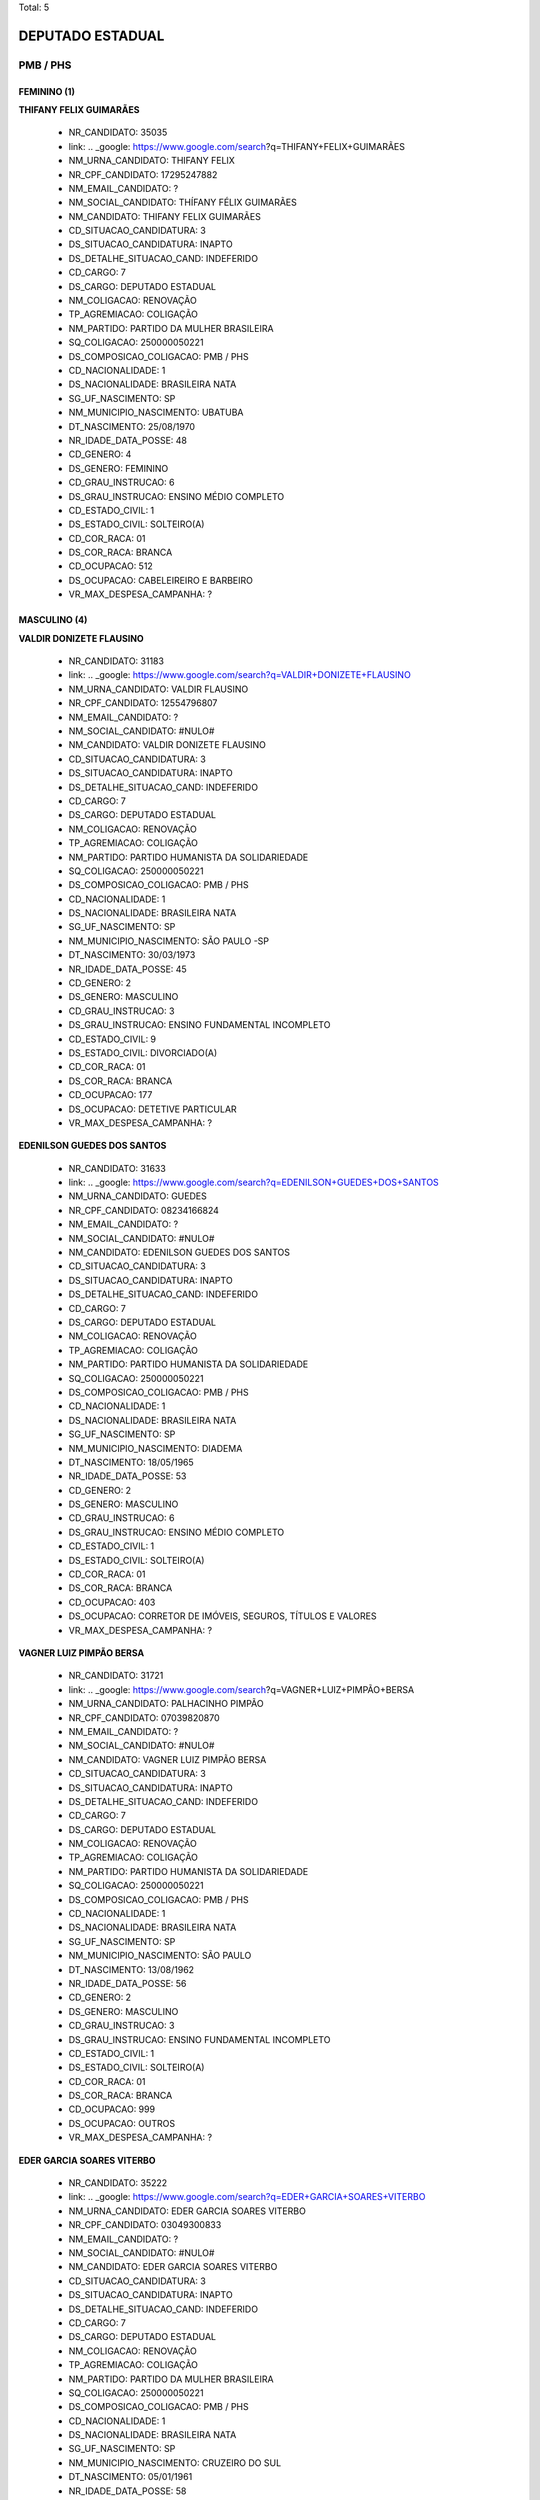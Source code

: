 Total: 5

DEPUTADO ESTADUAL
=================

PMB / PHS
---------

FEMININO (1)
............

**THIFANY FELIX GUIMARÃES**

  - NR_CANDIDATO: 35035
  - link: .. _google: https://www.google.com/search?q=THIFANY+FELIX+GUIMARÃES
  - NM_URNA_CANDIDATO: THIFANY FELIX
  - NR_CPF_CANDIDATO: 17295247882
  - NM_EMAIL_CANDIDATO: ?
  - NM_SOCIAL_CANDIDATO: THÍFANY FÉLIX GUIMARÃES
  - NM_CANDIDATO: THIFANY FELIX GUIMARÃES
  - CD_SITUACAO_CANDIDATURA: 3
  - DS_SITUACAO_CANDIDATURA: INAPTO
  - DS_DETALHE_SITUACAO_CAND: INDEFERIDO
  - CD_CARGO: 7
  - DS_CARGO: DEPUTADO ESTADUAL
  - NM_COLIGACAO: RENOVAÇÃO 
  - TP_AGREMIACAO: COLIGAÇÃO
  - NM_PARTIDO: PARTIDO DA MULHER BRASILEIRA
  - SQ_COLIGACAO: 250000050221
  - DS_COMPOSICAO_COLIGACAO: PMB / PHS
  - CD_NACIONALIDADE: 1
  - DS_NACIONALIDADE: BRASILEIRA NATA
  - SG_UF_NASCIMENTO: SP
  - NM_MUNICIPIO_NASCIMENTO: UBATUBA
  - DT_NASCIMENTO: 25/08/1970
  - NR_IDADE_DATA_POSSE: 48
  - CD_GENERO: 4
  - DS_GENERO: FEMININO
  - CD_GRAU_INSTRUCAO: 6
  - DS_GRAU_INSTRUCAO: ENSINO MÉDIO COMPLETO
  - CD_ESTADO_CIVIL: 1
  - DS_ESTADO_CIVIL: SOLTEIRO(A)
  - CD_COR_RACA: 01
  - DS_COR_RACA: BRANCA
  - CD_OCUPACAO: 512
  - DS_OCUPACAO: CABELEIREIRO E BARBEIRO
  - VR_MAX_DESPESA_CAMPANHA: ?


MASCULINO (4)
.............

**VALDIR DONIZETE FLAUSINO**

  - NR_CANDIDATO: 31183
  - link: .. _google: https://www.google.com/search?q=VALDIR+DONIZETE+FLAUSINO
  - NM_URNA_CANDIDATO: VALDIR FLAUSINO
  - NR_CPF_CANDIDATO: 12554796807
  - NM_EMAIL_CANDIDATO: ?
  - NM_SOCIAL_CANDIDATO: #NULO#
  - NM_CANDIDATO: VALDIR DONIZETE FLAUSINO
  - CD_SITUACAO_CANDIDATURA: 3
  - DS_SITUACAO_CANDIDATURA: INAPTO
  - DS_DETALHE_SITUACAO_CAND: INDEFERIDO
  - CD_CARGO: 7
  - DS_CARGO: DEPUTADO ESTADUAL
  - NM_COLIGACAO: RENOVAÇÃO 
  - TP_AGREMIACAO: COLIGAÇÃO
  - NM_PARTIDO: PARTIDO HUMANISTA DA SOLIDARIEDADE
  - SQ_COLIGACAO: 250000050221
  - DS_COMPOSICAO_COLIGACAO: PMB / PHS
  - CD_NACIONALIDADE: 1
  - DS_NACIONALIDADE: BRASILEIRA NATA
  - SG_UF_NASCIMENTO: SP
  - NM_MUNICIPIO_NASCIMENTO: SÃO PAULO -SP
  - DT_NASCIMENTO: 30/03/1973
  - NR_IDADE_DATA_POSSE: 45
  - CD_GENERO: 2
  - DS_GENERO: MASCULINO
  - CD_GRAU_INSTRUCAO: 3
  - DS_GRAU_INSTRUCAO: ENSINO FUNDAMENTAL INCOMPLETO
  - CD_ESTADO_CIVIL: 9
  - DS_ESTADO_CIVIL: DIVORCIADO(A)
  - CD_COR_RACA: 01
  - DS_COR_RACA: BRANCA
  - CD_OCUPACAO: 177
  - DS_OCUPACAO: DETETIVE PARTICULAR
  - VR_MAX_DESPESA_CAMPANHA: ?


**EDENILSON GUEDES DOS SANTOS**

  - NR_CANDIDATO: 31633
  - link: .. _google: https://www.google.com/search?q=EDENILSON+GUEDES+DOS+SANTOS
  - NM_URNA_CANDIDATO: GUEDES
  - NR_CPF_CANDIDATO: 08234166824
  - NM_EMAIL_CANDIDATO: ?
  - NM_SOCIAL_CANDIDATO: #NULO#
  - NM_CANDIDATO: EDENILSON GUEDES DOS SANTOS
  - CD_SITUACAO_CANDIDATURA: 3
  - DS_SITUACAO_CANDIDATURA: INAPTO
  - DS_DETALHE_SITUACAO_CAND: INDEFERIDO
  - CD_CARGO: 7
  - DS_CARGO: DEPUTADO ESTADUAL
  - NM_COLIGACAO: RENOVAÇÃO 
  - TP_AGREMIACAO: COLIGAÇÃO
  - NM_PARTIDO: PARTIDO HUMANISTA DA SOLIDARIEDADE
  - SQ_COLIGACAO: 250000050221
  - DS_COMPOSICAO_COLIGACAO: PMB / PHS
  - CD_NACIONALIDADE: 1
  - DS_NACIONALIDADE: BRASILEIRA NATA
  - SG_UF_NASCIMENTO: SP
  - NM_MUNICIPIO_NASCIMENTO: DIADEMA
  - DT_NASCIMENTO: 18/05/1965
  - NR_IDADE_DATA_POSSE: 53
  - CD_GENERO: 2
  - DS_GENERO: MASCULINO
  - CD_GRAU_INSTRUCAO: 6
  - DS_GRAU_INSTRUCAO: ENSINO MÉDIO COMPLETO
  - CD_ESTADO_CIVIL: 1
  - DS_ESTADO_CIVIL: SOLTEIRO(A)
  - CD_COR_RACA: 01
  - DS_COR_RACA: BRANCA
  - CD_OCUPACAO: 403
  - DS_OCUPACAO: CORRETOR DE IMÓVEIS, SEGUROS, TÍTULOS E VALORES
  - VR_MAX_DESPESA_CAMPANHA: ?


**VAGNER LUIZ PIMPÃO BERSA**

  - NR_CANDIDATO: 31721
  - link: .. _google: https://www.google.com/search?q=VAGNER+LUIZ+PIMPÃO+BERSA
  - NM_URNA_CANDIDATO: PALHACINHO PIMPÃO
  - NR_CPF_CANDIDATO: 07039820870
  - NM_EMAIL_CANDIDATO: ?
  - NM_SOCIAL_CANDIDATO: #NULO#
  - NM_CANDIDATO: VAGNER LUIZ PIMPÃO BERSA
  - CD_SITUACAO_CANDIDATURA: 3
  - DS_SITUACAO_CANDIDATURA: INAPTO
  - DS_DETALHE_SITUACAO_CAND: INDEFERIDO
  - CD_CARGO: 7
  - DS_CARGO: DEPUTADO ESTADUAL
  - NM_COLIGACAO: RENOVAÇÃO 
  - TP_AGREMIACAO: COLIGAÇÃO
  - NM_PARTIDO: PARTIDO HUMANISTA DA SOLIDARIEDADE
  - SQ_COLIGACAO: 250000050221
  - DS_COMPOSICAO_COLIGACAO: PMB / PHS
  - CD_NACIONALIDADE: 1
  - DS_NACIONALIDADE: BRASILEIRA NATA
  - SG_UF_NASCIMENTO: SP
  - NM_MUNICIPIO_NASCIMENTO: SÃO PAULO
  - DT_NASCIMENTO: 13/08/1962
  - NR_IDADE_DATA_POSSE: 56
  - CD_GENERO: 2
  - DS_GENERO: MASCULINO
  - CD_GRAU_INSTRUCAO: 3
  - DS_GRAU_INSTRUCAO: ENSINO FUNDAMENTAL INCOMPLETO
  - CD_ESTADO_CIVIL: 1
  - DS_ESTADO_CIVIL: SOLTEIRO(A)
  - CD_COR_RACA: 01
  - DS_COR_RACA: BRANCA
  - CD_OCUPACAO: 999
  - DS_OCUPACAO: OUTROS
  - VR_MAX_DESPESA_CAMPANHA: ?


**EDER GARCIA SOARES VITERBO**

  - NR_CANDIDATO: 35222
  - link: .. _google: https://www.google.com/search?q=EDER+GARCIA+SOARES+VITERBO
  - NM_URNA_CANDIDATO: EDER GARCIA SOARES VITERBO
  - NR_CPF_CANDIDATO: 03049300833
  - NM_EMAIL_CANDIDATO: ?
  - NM_SOCIAL_CANDIDATO: #NULO#
  - NM_CANDIDATO: EDER GARCIA SOARES VITERBO
  - CD_SITUACAO_CANDIDATURA: 3
  - DS_SITUACAO_CANDIDATURA: INAPTO
  - DS_DETALHE_SITUACAO_CAND: INDEFERIDO
  - CD_CARGO: 7
  - DS_CARGO: DEPUTADO ESTADUAL
  - NM_COLIGACAO: RENOVAÇÃO 
  - TP_AGREMIACAO: COLIGAÇÃO
  - NM_PARTIDO: PARTIDO DA MULHER BRASILEIRA
  - SQ_COLIGACAO: 250000050221
  - DS_COMPOSICAO_COLIGACAO: PMB / PHS
  - CD_NACIONALIDADE: 1
  - DS_NACIONALIDADE: BRASILEIRA NATA
  - SG_UF_NASCIMENTO: SP
  - NM_MUNICIPIO_NASCIMENTO: CRUZEIRO DO SUL
  - DT_NASCIMENTO: 05/01/1961
  - NR_IDADE_DATA_POSSE: 58
  - CD_GENERO: 2
  - DS_GENERO: MASCULINO
  - CD_GRAU_INSTRUCAO: 4
  - DS_GRAU_INSTRUCAO: ENSINO FUNDAMENTAL COMPLETO
  - CD_ESTADO_CIVIL: 1
  - DS_ESTADO_CIVIL: SOLTEIRO(A)
  - CD_COR_RACA: 01
  - DS_COR_RACA: BRANCA
  - CD_OCUPACAO: 171
  - DS_OCUPACAO: JORNALISTA E REDATOR
  - VR_MAX_DESPESA_CAMPANHA: ?

